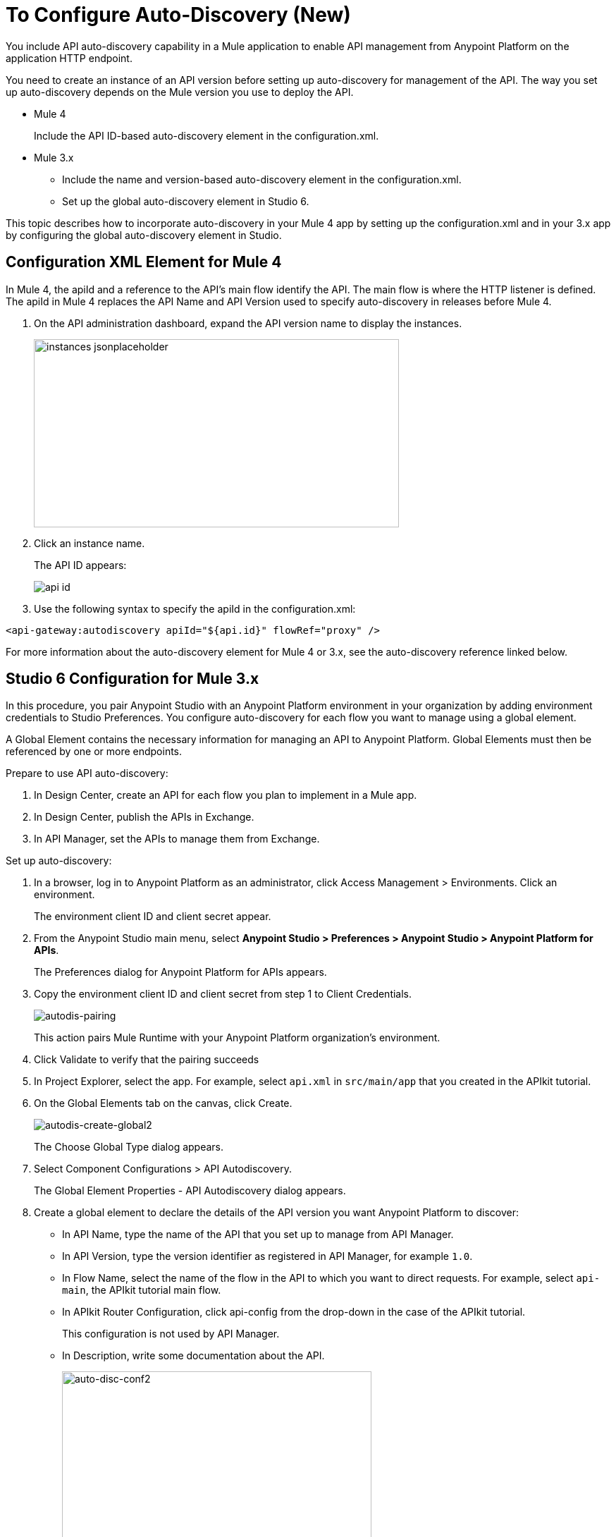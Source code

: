 = To Configure Auto-Discovery (New)

You include API auto-discovery capability in a Mule application to enable API management from Anypoint Platform on the application HTTP endpoint.

You need to create an instance of an API version before setting up auto-discovery for management of the API. The way you set up auto-discovery depends on the Mule version you use to deploy the API.

* Mule 4
+
Include the API ID-based auto-discovery element in the configuration.xml.
* Mule 3.x
** Include the name and version-based auto-discovery element in the configuration.xml.
** Set up the global auto-discovery element in Studio 6.

This topic describes how to incorporate auto-discovery in your Mule 4 app by setting up the configuration.xml and in your 3.x app by configuring the global auto-discovery element in Studio.

== Configuration XML Element for Mule 4

In Mule 4, the apiId and a reference to the API's main flow identify the API. The main flow is where the HTTP listener is defined. The apiId in Mule 4 replaces the API Name and API Version used to specify auto-discovery in releases before Mule 4. 

. On the API administration dashboard, expand the API version name to display the instances.
+
image::instances-jsonplaceholder.png[height=267,width=518]
+
. Click an instance name.
+
The API ID appears:
+
image::api-id.png[]
. Use the following syntax to specify the apiId in the configuration.xml:

`<api-gateway:autodiscovery apiId="${api.id}" flowRef="proxy" />`

For more information about the auto-discovery element for Mule 4 or 3.x, see the auto-discovery reference linked below.

== Studio 6 Configuration for Mule 3.x

In this procedure, you pair Anypoint Studio with an Anypoint Platform environment in your organization by adding environment credentials to Studio Preferences. You configure auto-discovery for each flow you want to manage using a global element. 

A Global Element contains the necessary information for managing an API to Anypoint Platform. Global Elements must then be referenced by one or more endpoints. 

Prepare to use API auto-discovery:

. In Design Center, create an API for each flow you plan to implement in a Mule app.
. In Design Center, publish the APIs in Exchange.
. In API Manager, set the APIs to manage them from Exchange.

Set up auto-discovery:

. In a browser, log in to Anypoint Platform as an administrator, click Access Management > Environments. Click an environment.
+
The environment client ID and client secret appear.
+
. From the Anypoint Studio main menu, select *Anypoint Studio > Preferences > Anypoint Studio > Anypoint Platform for APIs*.
+
The Preferences dialog for Anypoint Platform for APIs appears.
. Copy the environment client ID and client secret from step 1 to Client Credentials.
+
image:autodis-pairing.png[autodis-pairing]
+
This action pairs Mule Runtime with your Anypoint Platform organization's environment.
+
. Click Validate to verify that the pairing succeeds
+
. In Project Explorer, select the app. For example, select `api.xml` in `src/main/app` that you created in the APIkit tutorial.
. On the Global Elements tab on the canvas, click Create.
+
image:autodis-cerate-global2.png[autodis-create-global2]
+
The Choose Global Type dialog appears.
+
. Select Component Configurations > API Autodiscovery.
+
The Global Element Properties - API Autodiscovery dialog appears.
+
. Create a global element to declare the details of the API version you want Anypoint Platform to discover:
+
* In API Name, type the name of the API that you set up to manage from API Manager.
+
* In API Version, type the version identifier as registered in API Manager, for example `1.0`.
+
* In Flow Name, select the name of the flow in the API to which you want to direct requests. For example, select `api-main`, the APIkit tutorial main flow.
* In APIkit Router Configuration, click api-config from the drop-down in the case of the APIkit tutorial.
+
This configuration is not used by API Manager.
+
* In Description, write some documentation about the API.
+
image:auto-disc-conf2.png[auto-disc-conf2,height=422,width=439]
+
. In Project Explorer, right-click the app, `api.xml` in this example, and select Run As > Mule Application.


== See Also

* link:/api-manager/api-auto-discovery[About Auto-Discovery]
* link:/api-manager/create-instance-task[To Create an API Instance]
* link:/api-manager/api-auto-discovery-new-reference[Auto-Discovery Reference]



